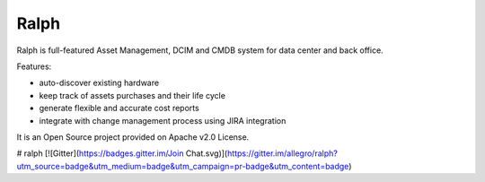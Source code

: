 =====
Ralph
=====

Ralph is full-featured Asset Management, DCIM and CMDB system for data center and back office.

Features:

* auto-discover existing hardware
* keep track of assets purchases and their life cycle
* generate flexible and accurate cost reports
* integrate with change management process using JIRA integration

It is an Open Source project provided on Apache v2.0 License.

# ralph
[![Gitter](https://badges.gitter.im/Join Chat.svg)](https://gitter.im/allegro/ralph?utm_source=badge&utm_medium=badge&utm_campaign=pr-badge&utm_content=badge)
